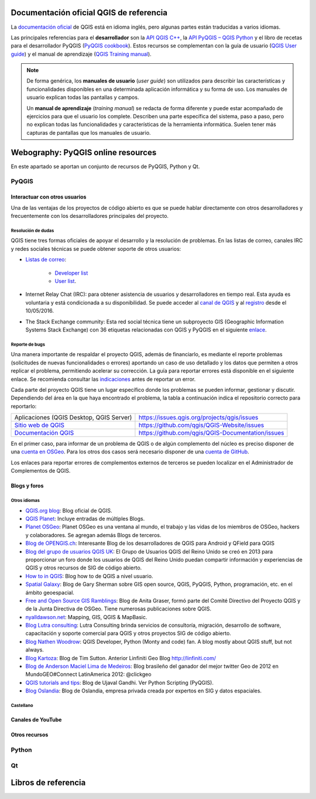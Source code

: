 Documentación oficial QGIS de referencia
****************************************
La `documentación oficial <http://www.qgis.org/en/docs/index.html>`_ de QGIS está en idioma inglés,
pero algunas partes están traducidas a varios idiomas.

Las principales referencias para el **desarrollador** son la `API QGIS C++ <https://qgis.org/api/3.10/>`_,
la `API PyQGIS – QGIS Python <https://qgis.org/pyqgis/3.10/>`_ y el libro de recetas para el desarrollador PyQGIS
(`PyQGIS cookbook <https://docs.qgis.org/3.10/es/docs/pyqgis_developer_cookbook/>`_).
Estos recursos se complementan con la guía de usuario
(`QGIS User guide <https://docs.qgis.org/3.10/es/docs/user_manual/>`_) y el manual de aprendizaje
(`QGIS Training manual <https://docs.qgis.org/3.10/es/docs/training_manual/>`_).

.. note::   De forma genérica, los **manuales de usuario** (*user guide*) son utilizados para
            describir las características y funcionalidades disponibles en una determinada aplicación informática
            y su forma de uso. Los manuales de usuario explican todas las pantallas y campos.

            Un **manual de aprendizaje** (*training manual*) se redacta de forma diferente y puede estar acompañado
            de ejercicios para que el usuario los complete. Describen una parte específica del sistema, paso a paso,
            pero no explican todas las funcionalidades y características de la herramienta informática.
            Suelen tener más capturas de pantallas que los manuales de usuario.

Webography: PyQGIS online resources
***********************************
En este apartado se aportan un conjunto de recursos de PyQGIS, Python y Qt.

PyQGIS
======

Interactuar con otros usuarios
------------------------------
Una de las ventajas de los proyectos de código abierto es que se puede hablar directamente con otros desarrolladores
y frecuentemente con los desarrolladores principales del proyecto.

Resolución de dudas
^^^^^^^^^^^^^^^^^^^
QGIS tiene tres formas oficiales de apoyar el desarrollo y la resolución de problemas.
En las listas de correo, canales IRC y redes sociales técnicas se puede obtener soporte de otros usuarios:

* `Listas de correo <http://qgis.org/en/site/getinvolved/mailinglists.html>`_:

    * `Developer list <http://lists.osgeo.org/mailman/listinfo/qgis-developer>`_
    * `User list <http://lists.osgeo.org/mailman/listinfo/qgis-user>`_.

* Internet Relay Chat (IRC): para obtener asistencia de usuarios y desarrolladores en tiempo real.
  Esta ayuda es voluntaria y está condicionada a su disponibilidad.
  Se puede acceder al `canal de QGIS <http://webchat.freenode.net/?channels=#qgis>`_ y
  al `registro <http://irclogs.geoapt.com/qgis/>`_ desde el 10/05/2016.
* The Stack Exchange community: Esta red social técnica tiene un subproyecto GIS
  (Geographic Information Systems Stack Exchange) con 36 etiquetas relacionadas con QGIS y PyQGIS en el siguiente
  `enlace <https://gis.stackexchange.com/tags>`_.

Reporte de bugs
^^^^^^^^^^^^^^^
Una manera importante de respaldar el proyecto QGIS, además de financiarlo, es mediante el reporte problemas
(solicitudes de nuevas funcionalidades o errores) aportando un caso de uso detallado y los datos que permiten
a otros replicar el problema, permitiendo acelerar su corrección.
La guía para reportar errores está disponible en el siguiente enlace.
Se recomienda consultar las `indicaciones <https://www.qgis.org/en/site/getinvolved/development/bugreporting.html>`_
antes de reportar un error.

Cada parte del proyecto QGIS tiene un lugar específico donde los problemas se pueden informar, gestionar y discutir.
Dependiendo del área en la que haya encontrado el problema,
la tabla a continuación indica el repositorio correcto para reportarlo:

+----------------------------------------------+---------------------------------------------------+
|Aplicaciones (QGIS Desktop, QGIS Server)      | https://issues.qgis.org/projects/qgis/issues      |
+----------------------------------------------+---------------------------------------------------+
|`Sitio web de QGIS <https://qgis.org>`_       |  https://github.com/qgis/QGIS-Website/issues      |
+----------------------------------------------+---------------------------------------------------+
|`Documentación QGIS <https://docs.qgis.org>`_ | https://github.com/qgis/QGIS-Documentation/issues |
+----------------------------------------------+---------------------------------------------------+

En el primer caso, para informar de un problema de QGIS o de algún complemento del núcleo es preciso disponer de
una `cuenta en OSGeo <https://www.osgeo.org/cgi-bin/ldap_create_user.py>`_.
Para los otros dos casos será necesario disponer de una `cuenta de GitHub <https://github.com/join>`_.

Los enlaces para reportar errores de complementos externos de terceros se pueden localizar en el
Administrador de Complementos de QGIS.

Blogs y foros
-------------

Otros idiomas
^^^^^^^^^^^^^

* `QGIS.org blog <http://blog.qgis.org/>`_: Blog oficial de QGIS.

* `QGIS Planet <https://plugins.qgis.org/planet/>`_: Incluye entradas de múltiples Blogs.

* `Planet OSGeo <http://planet.osgeo.org/>`_: Planet OSGeo es una ventana al mundo, el trabajo y las vidas de los
  miembros de OSGeo, hackers y colaboradores. Se agregan además Blogs de terceros.

* `Blog de OPENGIS.ch <http://www.opengis.ch/tech-blog/>`_: Interesante Blog de los desarrolladores de QGIS para Android
  y QField para QGIS

* `Blog del grupo de usuarios QGIS UK <https://ukqgis.wordpress.com/>`_: El Grupo de Usuarios QGIS del Reino Unido
  se creó en 2013 para proporcionar un foro donde los usuarios de QGIS del Reino Unido puedan compartir información
  y experiencias de QGIS y otros recursos de SIG de código abierto.

* `How to in QGIS <https://howtoinqgis.wordpress.com/>`_: Blog how to de QGIS a nivel usuario.

* `Spatial Galaxy <http://spatialgalaxy.net/>`_: Blog de Gary Sherman sobre GIS open source, QGIS, PyQGIS, Python,
  programación, etc. en el ámbito geoespacial.

* `Free and Open Source GIS Ramblings <https://anitagraser.com/>`_: Blog de Anita Graser, formó parte del Comité
  Directivo del Proyecto QGIS y de la Junta Directiva de OSGeo. Tiene numerosas publicaciones sobre QGIS.

* `nyalldawson.net <http://nyalldawson.net/>`_: Mapping, GIS, QGIS & MapBasic.

* `Blog Lutra consulting <https://www.lutraconsulting.co.uk/blog/>`_: Lutra Consulting brinda servicios de consultoría,
  migración, desarrollo de software, capacitación y soporte comercial para QGIS y otros proyectos SIG de código abierto.

* `Blog Nathen Woodrow <https://nathanw.net/>`_: QGIS Developer, Python (Monty and code) fan. A blog mostly about QGIS
  stuff, but not always.

* `Blog Kartoza <http://kartoza.com/en/blog/>`_: Blog de Tim Sutton. Anterior Linfiniti Geo Blog http://linfiniti.com/

* `Blog de Anderson Maciel Lima de Medeiros <http://www.andersonmedeiros.com/>`_: Blog brasileño del ganador del mejor
  twitter Geo de 2012 en MundoGEO#Connect LatinAmerica 2012: @clickgeo

* `QGIS tutorials and tips <http://www.qgistutorials.com/en/>`_: Blog de Ujaval Gandhi. Ver Python Scripting (PyQGIS).

* `Blog Oslandia <https://oslandia.com/en/blog/>`_: Blog de Oslandia, empresa privada creada por expertos en SIG y
  datos espaciales.


Castellano
^^^^^^^^^^

Canales de YouTube
------------------

Otros recursos
--------------

Python
======

Qt
==



Libros de referencia
********************
